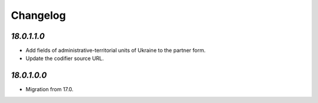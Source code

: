 .. _changelog:

Changelog
=========

`18.0.1.1.0`
------------

- Add fields of administrative-territorial units of Ukraine to the partner form.

- Update the codifier source URL.

`18.0.1.0.0`
------------

- Migration from 17.0.


